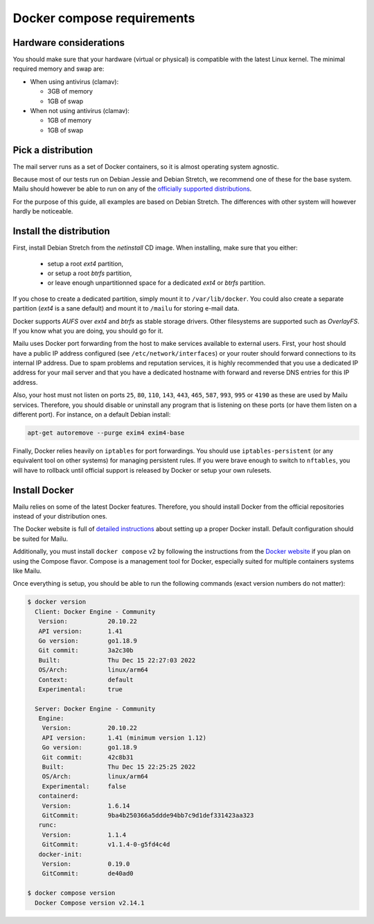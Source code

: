 Docker compose requirements
===========================

Hardware considerations
-----------------------

You should make sure that your hardware (virtual or physical) is compatible with
the latest Linux kernel. The minimal required memory and swap are:

* When using antivirus (clamav):

  * 3GB of memory

  * 1GB of swap

* When not using antivirus (clamav):

  * 1GB of memory

  * 1GB of swap


Pick a distribution
-------------------

The mail server runs as a set of Docker containers, so it is almost operating
system agnostic.

Because most of our tests run on Debian Jessie and Debian Stretch, we recommend
one of these for the base system. Mailu should however be able to run on
any of the `officially supported distributions`_.

For the purpose of this guide, all examples are based on Debian Stretch. The
differences with other system will however hardly be noticeable.

.. _`officially supported distributions`: https://docs.docker.com/engine/installation/

Install the distribution
------------------------

First, install Debian Stretch from the *netinstall* CD image. When installing,
make sure that you either:

 - setup a root *ext4* partition,
 - or setup a root *btrfs* partition,
 - or leave enough unpartitionned space for a dedicated *ext4* or *btrfs*
   partition.

If you chose to create a dedicated partition, simply mount it to
``/var/lib/docker``. You could also create a separate partition (*ext4* is a
sane default) and mount it to ``/mailu`` for storing e-mail data.

Docker supports *AUFS* over *ext4* and *btrfs* as stable storage drivers.
Other filesystems are supported such as *OverlayFS*. If you know what you are
doing, you should go for it.

Mailu uses Docker port forwarding from the host to make services
available to external users. First, your host should have a public IP address
configured (see ``/etc/network/interfaces``) or your router should
forward connections to its internal IP address. Due to spam problems and
reputation services, it is highly recommended that you use a dedicated IP
address for your mail server and that you have a dedicated hostname
with forward and reverse DNS entries for this IP address.

Also, your host must not listen on ports ``25``, ``80``, ``110``, ``143``,
``443``, ``465``, ``587``, ``993``, ``995`` or ``4190`` as these are used by Mailu
services. Therefore, you should disable or uninstall any program that is
listening on these ports (or have them listen on a different port). For
instance, on a default Debian install:

.. code-block:: bash

  apt-get autoremove --purge exim4 exim4-base


Finally, Docker relies heavily on ``iptables`` for port forwardings. You
should use ``iptables-persistent`` (or any equivalent tool on other
systems) for managing persistent rules. If you were brave enough to switch to
``nftables``, you will have to rollback until official support is released
by Docker or setup your own rulesets.

Install Docker
--------------

Mailu relies on some of the latest Docker features. Therefore, you should
install Docker from the official repositories instead of your distribution
ones.

The Docker website is full of `detailed instructions`_
about setting up a proper Docker install. Default configuration should be
suited for Mailu.

Additionally, you must install ``docker compose`` v2 by following the instructions
from the `Docker website`_ if you plan on using the Compose flavor. Compose is a
management tool for Docker, especially suited for multiple containers systems
like Mailu.

.. _`detailed instructions`: https://docs.docker.com/engine/installation/
.. _`Docker website`: https://docs.docker.com/compose/

Once everything is setup, you should be able to run the following commands
(exact version numbers do not matter):

.. code-block:: bash

  $ docker version
    Client: Docker Engine - Community
     Version:           20.10.22
     API version:       1.41
     Go version:        go1.18.9
     Git commit:        3a2c30b
     Built:             Thu Dec 15 22:27:03 2022
     OS/Arch:           linux/arm64
     Context:           default
     Experimental:      true

    Server: Docker Engine - Community
     Engine:
      Version:          20.10.22
      API version:      1.41 (minimum version 1.12)
      Go version:       go1.18.9
      Git commit:       42c8b31
      Built:            Thu Dec 15 22:25:25 2022
      OS/Arch:          linux/arm64
      Experimental:     false
     containerd:
      Version:          1.6.14
      GitCommit:        9ba4b250366a5ddde94bb7c9d1def331423aa323
     runc:
      Version:          1.1.4
      GitCommit:        v1.1.4-0-g5fd4c4d
     docker-init:
      Version:          0.19.0
      GitCommit:        de40ad0

  $ docker compose version
    Docker Compose version v2.14.1
